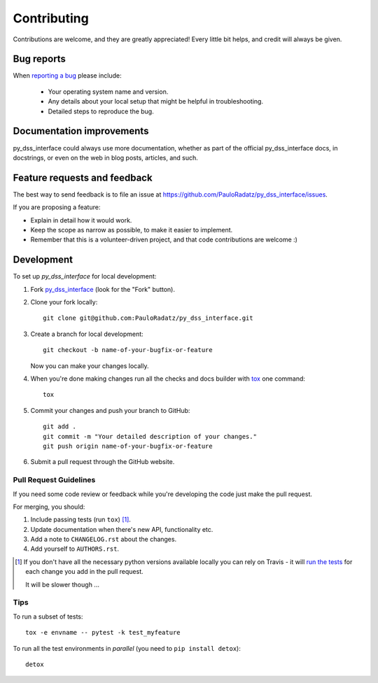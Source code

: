 ============
Contributing
============

Contributions are welcome, and they are greatly appreciated! Every
little bit helps, and credit will always be given.

Bug reports
===========

When `reporting a bug <https://github.com/PauloRadatz/py_dss_interface/issues>`_ please include:

    * Your operating system name and version.
    * Any details about your local setup that might be helpful in troubleshooting.
    * Detailed steps to reproduce the bug.

Documentation improvements
==========================

py_dss_interface could always use more documentation, whether as part of the
official py_dss_interface docs, in docstrings, or even on the web in blog posts,
articles, and such.

Feature requests and feedback
=============================

The best way to send feedback is to file an issue at https://github.com/PauloRadatz/py_dss_interface/issues.

If you are proposing a feature:

* Explain in detail how it would work.
* Keep the scope as narrow as possible, to make it easier to implement.
* Remember that this is a volunteer-driven project, and that code contributions are welcome :)

Development
===========

To set up `py_dss_interface` for local development:

1. Fork `py_dss_interface <https://github.com/PauloRadatz/py_dss_interface>`_
   (look for the "Fork" button).
2. Clone your fork locally::

    git clone git@github.com:PauloRadatz/py_dss_interface.git

3. Create a branch for local development::

    git checkout -b name-of-your-bugfix-or-feature

   Now you can make your changes locally.

4. When you're done making changes run all the checks and docs builder with `tox <https://tox.readthedocs.io/en/latest/install.html>`_ one command::

    tox

5. Commit your changes and push your branch to GitHub::

    git add .
    git commit -m "Your detailed description of your changes."
    git push origin name-of-your-bugfix-or-feature

6. Submit a pull request through the GitHub website.

Pull Request Guidelines
-----------------------

If you need some code review or feedback while you're developing the code just make the pull request.

For merging, you should:

1. Include passing tests (run ``tox``) [1]_.
2. Update documentation when there's new API, functionality etc.
3. Add a note to ``CHANGELOG.rst`` about the changes.
4. Add yourself to ``AUTHORS.rst``.

.. [1] If you don't have all the necessary python versions available locally you can rely on Travis - it will
       `run the tests <https://travis-ci.org/PauloRadatz/py_dss_interface/pull_requests>`_ for each change you add in the pull request.

       It will be slower though ...

Tips
----

To run a subset of tests::

    tox -e envname -- pytest -k test_myfeature

To run all the test environments in *parallel* (you need to ``pip install detox``)::

    detox
